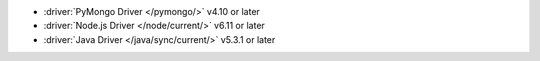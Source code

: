 - :driver:`PyMongo Driver </pymongo/>` v4.10 or later
- :driver:`Node.js Driver </node/current/>` v6.11 or later
- :driver:`Java Driver </java/sync/current/>` v5.3.1 or later
